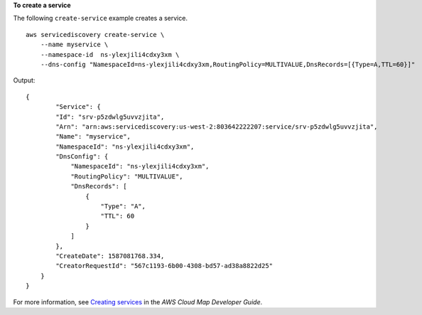 **To create a service**

The following ``create-service`` example creates a service. ::

    aws servicediscovery create-service \
        --name myservice \
        --namespace-id  ns-ylexjili4cdxy3xm \
        --dns-config "NamespaceId=ns-ylexjili4cdxy3xm,RoutingPolicy=MULTIVALUE,DnsRecords=[{Type=A,TTL=60}]"

Output::

    {
            "Service": {
            "Id": "srv-p5zdwlg5uvvzjita",
            "Arn": "arn:aws:servicediscovery:us-west-2:803642222207:service/srv-p5zdwlg5uvvzjita",
            "Name": "myservice",
            "NamespaceId": "ns-ylexjili4cdxy3xm",
            "DnsConfig": {
                "NamespaceId": "ns-ylexjili4cdxy3xm",
                "RoutingPolicy": "MULTIVALUE",
                "DnsRecords": [
                    {
                        "Type": "A",
                        "TTL": 60
                    }
                ]
            },
            "CreateDate": 1587081768.334,
            "CreatorRequestId": "567c1193-6b00-4308-bd57-ad38a8822d25"
        }
    }

For more information, see `Creating services <https://docs.aws.amazon.com/cloud-map/latest/dg/creating-services.html>`__ in the *AWS Cloud Map Developer Guide*.

